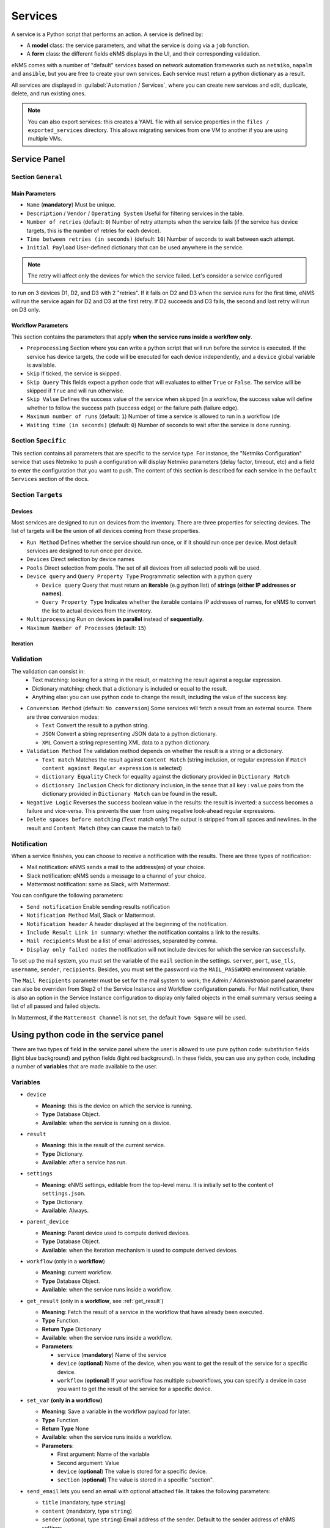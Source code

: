 ========
Services
========

A service is a Python script that performs an action. A service is defined by:

- A **model** class: the service parameters, and what the service is doing via a ``job`` function.
- A **form** class: the different fields eNMS displays in the UI, and their corresponding validation.

eNMS comes with a number of "default" services based on network automation frameworks such as
``netmiko``, ``napalm`` and ``ansible``, but you are free to create your own services.
Each service must return a python dictionary as a result.

All services are displayed in :guilabel:`Automation / Services`, where you can create new services and
edit, duplicate, delete, and run existing ones.

.. image:: /_static/automation/services/services.png
   :alt: Service Management page
   :align: center

.. note::

  You can also export services: this creates a YAML file with all service properties in the
  ``files / exported_services`` directory.
  This allows migrating services from one VM to another if you are using multiple VMs.

Service Panel
-------------

Section ``General``
*******************

Main Parameters
"""""""""""""""

- ``Name`` (**mandatory**) Must be unique.
- ``Description`` / ``Vendor`` / ``Operating System`` Useful for filtering services in the table.
- ``Number of retries`` (default: ``0``) Number of retry attempts when the service fails (if the service has device targets, this
  is the number of retries for each device).
- ``Time between retries (in seconds)`` (default: ``10``) Number of seconds to wait between each attempt.
- ``Initial Payload`` User-defined dictionary that can be used anywhere in the service.

.. note:: The retry will affect only the devices for which the service failed. Let's consider a service configured
to run on 3 devices D1, D2, and D3 with 2 "retries". If it fails on D2 and D3 when the service runs for the first time,
eNMS will run the service again for D2 and D3 at the first retry. If D2 succeeds and D3 fails, the second and last
retry will run on D3 only.

Workflow Parameters
"""""""""""""""""""

This section contains the parameters that apply **when the service runs inside a workflow only**.

- ``Preprocessing`` Section where you can write a python script that will run before the service is executed. If the service has
  device targets, the code will be executed for each device independently, and a ``device`` global variable is available.
- ``Skip`` If ticked, the service is skipped.
- ``Skip Query`` This fields expect a python code that will evaluates to either ``True``
  or ``False``. The service will be skipped if ``True`` and will run otherwise.
- ``Skip Value`` Defines the success value of the service when skipped (in a workflow, the success value will define whether to follow the
  success path (success edge) or the failure path (failure edge).
- ``Maximum number of runs`` (default: ``1``) Number of time a service is allowed to run in a workflow (de
- ``Waiting time (in seconds)`` (default: ``0``) Number of seconds to wait after the service is done running.

Section ``Specific``
********************

This section contains all parameters that are specific to the service type. For instance, the "Netmiko Configuration"
service that uses Netmiko to push a configuration will display Netmiko parameters (delay factor,
timeout, etc) and a field to enter the configuration that you want to push.
The content of this section is described for each service in the ``Default Services`` section of the docs.

Section ``Targets``
*******************

Devices
"""""""

Most services are designed to run on devices from the inventory. There are three properties for selecting devices.
The list of targets will be the union of all devices coming from these properties.

- ``Run Method`` Defines whether the service should run once, or if it should run once per device. Most default services are designed
  to run once per device.
- ``Devices`` Direct selection by device names
- ``Pools`` Direct selection from pools. The set of all devices from all selected pools will be used.
- ``Device query`` and ``Query Property Type`` Programmatic selection with a python query

  - ``Device query`` Query that must return an **iterable** (e.g python list) of **strings (either IP addresses or names)**.
  - ``Query Property Type`` Indicates whether the iterable contains IP addresses of names, for eNMS to convert the list
    to actual devices from the inventory.

- ``Multiprocessing`` Run on devices **in parallel** instead of **sequentially**.
- ``Maximum Number of Processes`` (default: ``15``)

Iteration
"""""""""

Validation
**********

The validation can consist in:
  - Text matching: looking for a string in the result, or matching the result against a regular expression.
  - Dictionary matching: check that a dictionary is included or equal to the result.
  - Anything else: you can use python code to change the result, including the value of the ``success`` key.

- ``Conversion Method`` (default: ``No conversion``) Some services will fetch a result from an external source.
  There are three conversion modes:

  - ``Text`` Convert the result to a python string.
  - ``JSON`` Convert a string representing JSON data to a python dictionary.
  - ``XML`` Convert a string representing XML data to a python dictionary.

- ``Validation Method`` The validation method depends on whether the result is a string or a dictionary.

  - ``Text match`` Matches the result against ``Content Match`` (string inclusion, or regular expression if 
    ``Match content against Regular expression`` is selected)
  - ``dictionary Equality`` Check for equality against the dictionary provided in ``Dictionary Match``
  - ``dictionary Inclusion`` Check for dictionary inclusion, in the sense that all ``key`` : ``value``
    pairs from the dictionary provided in ``Dictionary Match`` can be found in the result.

- ``Negative Logic`` Reverses the ``success`` boolean value in the results: the result is inverted: a success
  becomes a failure and vice-versa. This prevents the user from using negative look-ahead regular expressions.
- ``Delete spaces before matching`` (``Text`` match only) The output is stripped from all spaces and newlines.
  in the result and ``Content Match`` (they can cause the match to fail)

Notification
************

When a service finishes, you can choose to receive a notification with the results. There are three types of notification:

- Mail notification: eNMS sends a mail to the address(es) of your choice.
- Slack notification: eNMS sends a message to a channel of your choice.
- Mattermost notification: same as Slack, with Mattermost.

You can configure the following parameters:

- ``Send notification`` Enable sending results notification
- ``Notification Method`` Mail, Slack or Mattermost.
- ``Notification header`` A header displayed at the beginning of the notification.
- ``Include Result Link in summary``: whether the notification contains a link to the results.
- ``Mail recipients`` Must be a list of email addresses, separated by comma.
- ``Display only failed nodes`` the notification will not include devices for which the service ran successfully.

To set up the mail system, you must set the variable of the ``mail`` section in the settings.
``server``, ``port``, ``use_tls``, ``username``, ``sender``, ``recipients``.
Besides, you must set the password via the ``MAIL_PASSWORD`` environment variable.

The ``Mail Recipients`` parameter must be set for the mail system to work; the `Admin / Administration` panel parameter can
also be overriden from Step2 of the Service Instance and Workflow configuration panels. For Mail notification, there is
also an option in the Service Instance configuration to display only failed objects in the email summary versus seeing a
list of all passed and failed objects.

In Mattermost, if the ``Mattermost Channel`` is not set, the default ``Town Square`` will be used.

Using python code in the service panel
--------------------------------------

There are two types of field in the service panel where the user is allowed to use pure python code:
substitution fields (light blue background) and python fields (light red background).
In these fields, you can use any python code, including a number of **variables** that are made available
to the user.

Variables
*********

- ``device``

  - **Meaning**: this is the device on which the service is running.
  - **Type** Database Object.
  - **Available**: when the service is running on a device.

- ``result``

  - **Meaning**: this is the result of the current service.
  - **Type** Dictionary.
  - **Available**: after a service has run.

- ``settings``

  - **Meaning**: eNMS settings, editable from the top-level menu.
    It is initially set to the content of ``settings.json``.
  - **Type** Dictionary.
  - **Available**: Always.

- ``parent_device``

  - **Meaning**: Parent device used to compute derived devices.
  - **Type** Database Object.
  - **Available**: when the iteration mechanism is used to compute derived devices.

- ``workflow`` (only in a **workflow**)

  - **Meaning**: current workflow.
  - **Type** Database Object.
  - **Available**: when the service runs inside a workflow.

- ``get_result`` (only in a **workflow**, see :ref:`get_result`)

  - **Meaning**: Fetch the result of a service in the workflow that have already been executed.
  - **Type** Function.
  - **Return Type** Dictionary
  - **Available**: when the service runs inside a workflow.
  - **Parameters**:

    - ``service`` (**mandatory**) Name of the service
    - ``device`` (**optional**) Name of the device, when you want to get the result of the service for a
      specific device.
    - ``workflow`` (**optional**) If your workflow has multiple subworkflows, you can specify
      a device in case you want to get the result of the service for a specific device.

- ``set_var`` **(only in a workflow)**

  - **Meaning**: Save a variable in the workflow payload for later.
  - **Type** Function.
  - **Return Type** None
  - **Available**: when the service runs inside a workflow.
  - **Parameters**:

    - First argument: Name of the variable
    - Second argument: Value
    - ``device`` (**optional**) The value is stored for a specific device.
    - ``section`` (**optional**) The value is stored in a specific "section".

- ``send_email`` lets you send an email with optional attached file. It takes the following parameters:

  - ``title`` (mandatory, type ``string``)
  - ``content`` (mandatory, type ``string``)
  - ``sender`` (optional, type ``string``) Email address of the sender. Default to the sender address
    of eNMS settings.
  - ``recipients`` (optional, type ``string``) Mail addresses of the recipients, separated by comma.
    Default to the recipients addresses of eNMS settings.
  - ``filename`` (optional, type ``string``) Name of the attached file.
  - ``file_content`` (optional, type ``string``) Content of the attached file.

  .. code::

    send_email(
        title,
        content,
        sender=sender,
        recipients=recipients,
        filename=filename,
        file_content=file_content
    )

Substitution fields
*******************

Substitution fields, marked in the interface with a light blue background, lets you include python code
inside double curved brackets (``{{your python code}}``).
For example, the URL of a REST call service is a substitution field. If the service is running on device
targets, you can use the global variable ``device`` in the URL.
When the service is running, eNMS will evaluate the python code in brackets and replace it with its value.

.. image:: /_static/automation/services/variable_substitution.png
   :alt: Variable substitution
   :align: center

Running the service on two devices ``D1`` and ``D2`` will result in sending the following GET requests:

.. code::

  "GET /rest/get/device/D1 HTTP/1.1" 302 219
  "GET /rest/get/device/D2 HTTP/1.1" 302 219


Python fields
*************

Python fields, marked with a light red background, accept pure python code only.

- In the ``Device Query`` field of the "Devices" section of a service. This field lets the user define the targets of a service programmatically.
- In the ``Skip Service if True`` field of the "Workflow" section of a service. This field lets the user define whether or not a service should be skipped programmatically.
- In the ``Query`` field of the Variable Extraction Service.
- In the code of a Python Snippet Service.

.. _Custom Services:

Custom Services
---------------

In addition to the services provided by default, you are free to create your own services.
When the application starts, it loads all python files in ``eNMS / eNMS / services`` folder.
If you want your custom services to be in a different folder, you can set a different path in the
:ref:`settings`, section ``paths``.
Creating a service means adding a new python file in that folder.
You are free to create subfolders to organize your own services any way you want:
eNMS will automatically detect them.
Just like all other services, this python file must contain a model and a form.
After adding a new custom service, you must reload the application before it appears in the web UI.

Running a service
-----------------

You can run a service from the "Services" page ("Run" button) or from the "Workflow Builder"
(right-click menu).

There are two types of runs:

- Standard run: uses the service properties during the run.
- Parameterized run: a window is displayed with all properties initialized to the service
properties. You can change any property for the current run, but these changes won't be saved
back to the service properties.

Results
*******

Results are stored for each run of the service / workflow.
The results are displayed as a JSON object. If the service ran on several device, you can display the results for a
specific device, or display the list of all "failed" / "success" device.
In the event that retries are configured, the Logs dictionary will contain an overall results section,
as well as a section for each attempt, where failed and retried devices are shown in subsequent sections
starting with attempt2.